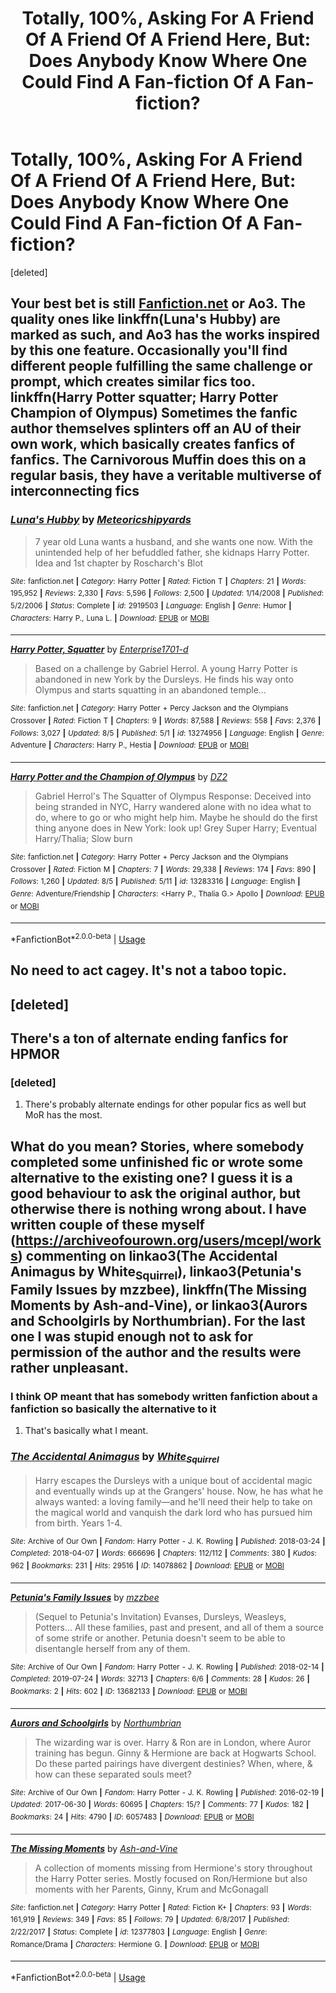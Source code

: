 #+TITLE: Totally, 100%, Asking For A Friend Of A Friend Of A Friend Here, But: Does Anybody Know Where One Could Find A Fan-fiction Of A Fan-fiction?

* Totally, 100%, Asking For A Friend Of A Friend Of A Friend Here, But: Does Anybody Know Where One Could Find A Fan-fiction Of A Fan-fiction?
:PROPERTIES:
:Score: 6
:DateUnix: 1566915801.0
:DateShort: 2019-Aug-27
:FlairText: Request
:END:
[deleted]


** Your best bet is still [[https://Fanfiction.net][Fanfiction.net]] or Ao3. The quality ones like linkffn(Luna's Hubby) are marked as such, and Ao3 has the works inspired by this one feature. Occasionally you'll find different people fulfilling the same challenge or prompt, which creates similar fics too. linkffn(Harry Potter squatter; Harry Potter Champion of Olympus) Sometimes the fanfic author themselves splinters off an AU of their own work, which basically creates fanfics of fanfics. The Carnivorous Muffin does this on a regular basis, they have a veritable multiverse of interconnecting fics
:PROPERTIES:
:Author: DoCPoly
:Score: 10
:DateUnix: 1566916508.0
:DateShort: 2019-Aug-27
:END:

*** [[https://www.fanfiction.net/s/2919503/1/][*/Luna's Hubby/*]] by [[https://www.fanfiction.net/u/897648/Meteoricshipyards][/Meteoricshipyards/]]

#+begin_quote
  7 year old Luna wants a husband, and she wants one now. With the unintended help of her befuddled father, she kidnaps Harry Potter. Idea and 1st chapter by Roscharch's Blot
#+end_quote

^{/Site/:} ^{fanfiction.net} ^{*|*} ^{/Category/:} ^{Harry} ^{Potter} ^{*|*} ^{/Rated/:} ^{Fiction} ^{T} ^{*|*} ^{/Chapters/:} ^{21} ^{*|*} ^{/Words/:} ^{195,952} ^{*|*} ^{/Reviews/:} ^{2,330} ^{*|*} ^{/Favs/:} ^{5,596} ^{*|*} ^{/Follows/:} ^{2,500} ^{*|*} ^{/Updated/:} ^{1/14/2008} ^{*|*} ^{/Published/:} ^{5/2/2006} ^{*|*} ^{/Status/:} ^{Complete} ^{*|*} ^{/id/:} ^{2919503} ^{*|*} ^{/Language/:} ^{English} ^{*|*} ^{/Genre/:} ^{Humor} ^{*|*} ^{/Characters/:} ^{Harry} ^{P.,} ^{Luna} ^{L.} ^{*|*} ^{/Download/:} ^{[[http://www.ff2ebook.com/old/ffn-bot/index.php?id=2919503&source=ff&filetype=epub][EPUB]]} ^{or} ^{[[http://www.ff2ebook.com/old/ffn-bot/index.php?id=2919503&source=ff&filetype=mobi][MOBI]]}

--------------

[[https://www.fanfiction.net/s/13274956/1/][*/Harry Potter, Squatter/*]] by [[https://www.fanfiction.net/u/143877/Enterprise1701-d][/Enterprise1701-d/]]

#+begin_quote
  Based on a challenge by Gabriel Herrol. A young Harry Potter is abandoned in new York by the Dursleys. He finds his way onto Olympus and starts squatting in an abandoned temple...
#+end_quote

^{/Site/:} ^{fanfiction.net} ^{*|*} ^{/Category/:} ^{Harry} ^{Potter} ^{+} ^{Percy} ^{Jackson} ^{and} ^{the} ^{Olympians} ^{Crossover} ^{*|*} ^{/Rated/:} ^{Fiction} ^{T} ^{*|*} ^{/Chapters/:} ^{9} ^{*|*} ^{/Words/:} ^{87,588} ^{*|*} ^{/Reviews/:} ^{558} ^{*|*} ^{/Favs/:} ^{2,376} ^{*|*} ^{/Follows/:} ^{3,027} ^{*|*} ^{/Updated/:} ^{8/5} ^{*|*} ^{/Published/:} ^{5/1} ^{*|*} ^{/id/:} ^{13274956} ^{*|*} ^{/Language/:} ^{English} ^{*|*} ^{/Genre/:} ^{Adventure} ^{*|*} ^{/Characters/:} ^{Harry} ^{P.,} ^{Hestia} ^{*|*} ^{/Download/:} ^{[[http://www.ff2ebook.com/old/ffn-bot/index.php?id=13274956&source=ff&filetype=epub][EPUB]]} ^{or} ^{[[http://www.ff2ebook.com/old/ffn-bot/index.php?id=13274956&source=ff&filetype=mobi][MOBI]]}

--------------

[[https://www.fanfiction.net/s/13283316/1/][*/Harry Potter and the Champion of Olympus/*]] by [[https://www.fanfiction.net/u/1931089/DZ2][/DZ2/]]

#+begin_quote
  Gabriel Herrol's The Squatter of Olympus Response: Deceived into being stranded in NYC, Harry wandered alone with no idea what to do, where to go or who might help him. Maybe he should do the first thing anyone does in New York: look up! Grey Super Harry; Eventual Harry/Thalia; Slow burn
#+end_quote

^{/Site/:} ^{fanfiction.net} ^{*|*} ^{/Category/:} ^{Harry} ^{Potter} ^{+} ^{Percy} ^{Jackson} ^{and} ^{the} ^{Olympians} ^{Crossover} ^{*|*} ^{/Rated/:} ^{Fiction} ^{M} ^{*|*} ^{/Chapters/:} ^{7} ^{*|*} ^{/Words/:} ^{29,338} ^{*|*} ^{/Reviews/:} ^{174} ^{*|*} ^{/Favs/:} ^{890} ^{*|*} ^{/Follows/:} ^{1,260} ^{*|*} ^{/Updated/:} ^{8/5} ^{*|*} ^{/Published/:} ^{5/11} ^{*|*} ^{/id/:} ^{13283316} ^{*|*} ^{/Language/:} ^{English} ^{*|*} ^{/Genre/:} ^{Adventure/Friendship} ^{*|*} ^{/Characters/:} ^{<Harry} ^{P.,} ^{Thalia} ^{G.>} ^{Apollo} ^{*|*} ^{/Download/:} ^{[[http://www.ff2ebook.com/old/ffn-bot/index.php?id=13283316&source=ff&filetype=epub][EPUB]]} ^{or} ^{[[http://www.ff2ebook.com/old/ffn-bot/index.php?id=13283316&source=ff&filetype=mobi][MOBI]]}

--------------

*FanfictionBot*^{2.0.0-beta} | [[https://github.com/tusing/reddit-ffn-bot/wiki/Usage][Usage]]
:PROPERTIES:
:Author: FanfictionBot
:Score: 2
:DateUnix: 1566916532.0
:DateShort: 2019-Aug-27
:END:


** No need to act cagey. It's not a taboo topic.
:PROPERTIES:
:Author: chiruochiba
:Score: 10
:DateUnix: 1566920680.0
:DateShort: 2019-Aug-27
:END:


** [deleted]
:PROPERTIES:
:Score: 3
:DateUnix: 1566927025.0
:DateShort: 2019-Aug-27
:END:


** There's a ton of alternate ending fanfics for HPMOR
:PROPERTIES:
:Author: 15_Redstones
:Score: 3
:DateUnix: 1566930832.0
:DateShort: 2019-Aug-27
:END:

*** [deleted]
:PROPERTIES:
:Score: 2
:DateUnix: 1566931053.0
:DateShort: 2019-Aug-27
:END:

**** There's probably alternate endings for other popular fics as well but MoR has the most.
:PROPERTIES:
:Author: 15_Redstones
:Score: 2
:DateUnix: 1566931091.0
:DateShort: 2019-Aug-27
:END:


** What do you mean? Stories, where somebody completed some unfinished fic or wrote some alternative to the existing one? I guess it is a good behaviour to ask the original author, but otherwise there is nothing wrong about. I have written couple of these myself ([[https://archiveofourown.org/users/mcepl/works]]) commenting on linkao3(The Accidental Animagus by White_Squirrel), linkao3(Petunia's Family Issues by mzzbee), linkffn(The Missing Moments by Ash-and-Vine), or linkao3(Aurors and Schoolgirls by Northumbrian). For the last one I was stupid enough not to ask for permission of the author and the results were rather unpleasant.
:PROPERTIES:
:Author: ceplma
:Score: 2
:DateUnix: 1566922117.0
:DateShort: 2019-Aug-27
:END:

*** I think OP meant that has somebody written fanfiction about a fanfiction so basically the alternative to it
:PROPERTIES:
:Author: Erkkipotter
:Score: 2
:DateUnix: 1566931064.0
:DateShort: 2019-Aug-27
:END:

**** That's basically what I meant.
:PROPERTIES:
:Author: ceplma
:Score: 1
:DateUnix: 1566937272.0
:DateShort: 2019-Aug-28
:END:


*** [[https://archiveofourown.org/works/14078862][*/The Accidental Animagus/*]] by [[https://www.archiveofourown.org/users/White_Squirrel/pseuds/White_Squirrel][/White_Squirrel/]]

#+begin_quote
  Harry escapes the Dursleys with a unique bout of accidental magic and eventually winds up at the Grangers' house. Now, he has what he always wanted: a loving family---and he'll need their help to take on the magical world and vanquish the dark lord who has pursued him from birth. Years 1-4.
#+end_quote

^{/Site/:} ^{Archive} ^{of} ^{Our} ^{Own} ^{*|*} ^{/Fandom/:} ^{Harry} ^{Potter} ^{-} ^{J.} ^{K.} ^{Rowling} ^{*|*} ^{/Published/:} ^{2018-03-24} ^{*|*} ^{/Completed/:} ^{2018-04-07} ^{*|*} ^{/Words/:} ^{666696} ^{*|*} ^{/Chapters/:} ^{112/112} ^{*|*} ^{/Comments/:} ^{380} ^{*|*} ^{/Kudos/:} ^{962} ^{*|*} ^{/Bookmarks/:} ^{231} ^{*|*} ^{/Hits/:} ^{29516} ^{*|*} ^{/ID/:} ^{14078862} ^{*|*} ^{/Download/:} ^{[[https://archiveofourown.org/downloads/14078862/The%20Accidental%20Animagus.epub?updated_at=1531881325][EPUB]]} ^{or} ^{[[https://archiveofourown.org/downloads/14078862/The%20Accidental%20Animagus.mobi?updated_at=1531881325][MOBI]]}

--------------

[[https://archiveofourown.org/works/13682133][*/Petunia's Family Issues/*]] by [[https://www.archiveofourown.org/users/mzzbee/pseuds/mzzbee][/mzzbee/]]

#+begin_quote
  (Sequel to Petunia's Invitation) Evanses, Dursleys, Weasleys, Potters... All these families, past and present, and all of them a source of some strife or another. Petunia doesn't seem to be able to disentangle herself from any of them.
#+end_quote

^{/Site/:} ^{Archive} ^{of} ^{Our} ^{Own} ^{*|*} ^{/Fandom/:} ^{Harry} ^{Potter} ^{-} ^{J.} ^{K.} ^{Rowling} ^{*|*} ^{/Published/:} ^{2018-02-14} ^{*|*} ^{/Completed/:} ^{2019-07-24} ^{*|*} ^{/Words/:} ^{32713} ^{*|*} ^{/Chapters/:} ^{6/6} ^{*|*} ^{/Comments/:} ^{28} ^{*|*} ^{/Kudos/:} ^{26} ^{*|*} ^{/Bookmarks/:} ^{2} ^{*|*} ^{/Hits/:} ^{602} ^{*|*} ^{/ID/:} ^{13682133} ^{*|*} ^{/Download/:} ^{[[https://archiveofourown.org/downloads/13682133/Petunias%20Family%20Issues.epub?updated_at=1563988005][EPUB]]} ^{or} ^{[[https://archiveofourown.org/downloads/13682133/Petunias%20Family%20Issues.mobi?updated_at=1563988005][MOBI]]}

--------------

[[https://archiveofourown.org/works/6057483][*/Aurors and Schoolgirls/*]] by [[https://www.archiveofourown.org/users/Northumbrian/pseuds/Northumbrian][/Northumbrian/]]

#+begin_quote
  The wizarding war is over. Harry & Ron are in London, where Auror training has begun. Ginny & Hermione are back at Hogwarts School. Do these parted pairings have divergent destinies? When, where, & how can these separated souls meet?
#+end_quote

^{/Site/:} ^{Archive} ^{of} ^{Our} ^{Own} ^{*|*} ^{/Fandom/:} ^{Harry} ^{Potter} ^{-} ^{J.} ^{K.} ^{Rowling} ^{*|*} ^{/Published/:} ^{2016-02-19} ^{*|*} ^{/Updated/:} ^{2017-06-30} ^{*|*} ^{/Words/:} ^{60695} ^{*|*} ^{/Chapters/:} ^{15/?} ^{*|*} ^{/Comments/:} ^{77} ^{*|*} ^{/Kudos/:} ^{182} ^{*|*} ^{/Bookmarks/:} ^{24} ^{*|*} ^{/Hits/:} ^{4790} ^{*|*} ^{/ID/:} ^{6057483} ^{*|*} ^{/Download/:} ^{[[https://archiveofourown.org/downloads/6057483/Aurors%20and%20Schoolgirls.epub?updated_at=1523630075][EPUB]]} ^{or} ^{[[https://archiveofourown.org/downloads/6057483/Aurors%20and%20Schoolgirls.mobi?updated_at=1523630075][MOBI]]}

--------------

[[https://www.fanfiction.net/s/12377803/1/][*/The Missing Moments/*]] by [[https://www.fanfiction.net/u/8831758/Ash-and-Vine][/Ash-and-Vine/]]

#+begin_quote
  A collection of moments missing from Hermione's story throughout the Harry Potter series. Mostly focused on Ron/Hermione but also moments with her Parents, Ginny, Krum and McGonagall
#+end_quote

^{/Site/:} ^{fanfiction.net} ^{*|*} ^{/Category/:} ^{Harry} ^{Potter} ^{*|*} ^{/Rated/:} ^{Fiction} ^{K+} ^{*|*} ^{/Chapters/:} ^{93} ^{*|*} ^{/Words/:} ^{161,919} ^{*|*} ^{/Reviews/:} ^{349} ^{*|*} ^{/Favs/:} ^{85} ^{*|*} ^{/Follows/:} ^{79} ^{*|*} ^{/Updated/:} ^{6/8/2017} ^{*|*} ^{/Published/:} ^{2/22/2017} ^{*|*} ^{/Status/:} ^{Complete} ^{*|*} ^{/id/:} ^{12377803} ^{*|*} ^{/Language/:} ^{English} ^{*|*} ^{/Genre/:} ^{Romance/Drama} ^{*|*} ^{/Characters/:} ^{Hermione} ^{G.} ^{*|*} ^{/Download/:} ^{[[http://www.ff2ebook.com/old/ffn-bot/index.php?id=12377803&source=ff&filetype=epub][EPUB]]} ^{or} ^{[[http://www.ff2ebook.com/old/ffn-bot/index.php?id=12377803&source=ff&filetype=mobi][MOBI]]}

--------------

*FanfictionBot*^{2.0.0-beta} | [[https://github.com/tusing/reddit-ffn-bot/wiki/Usage][Usage]]
:PROPERTIES:
:Author: FanfictionBot
:Score: 0
:DateUnix: 1566922169.0
:DateShort: 2019-Aug-27
:END:
